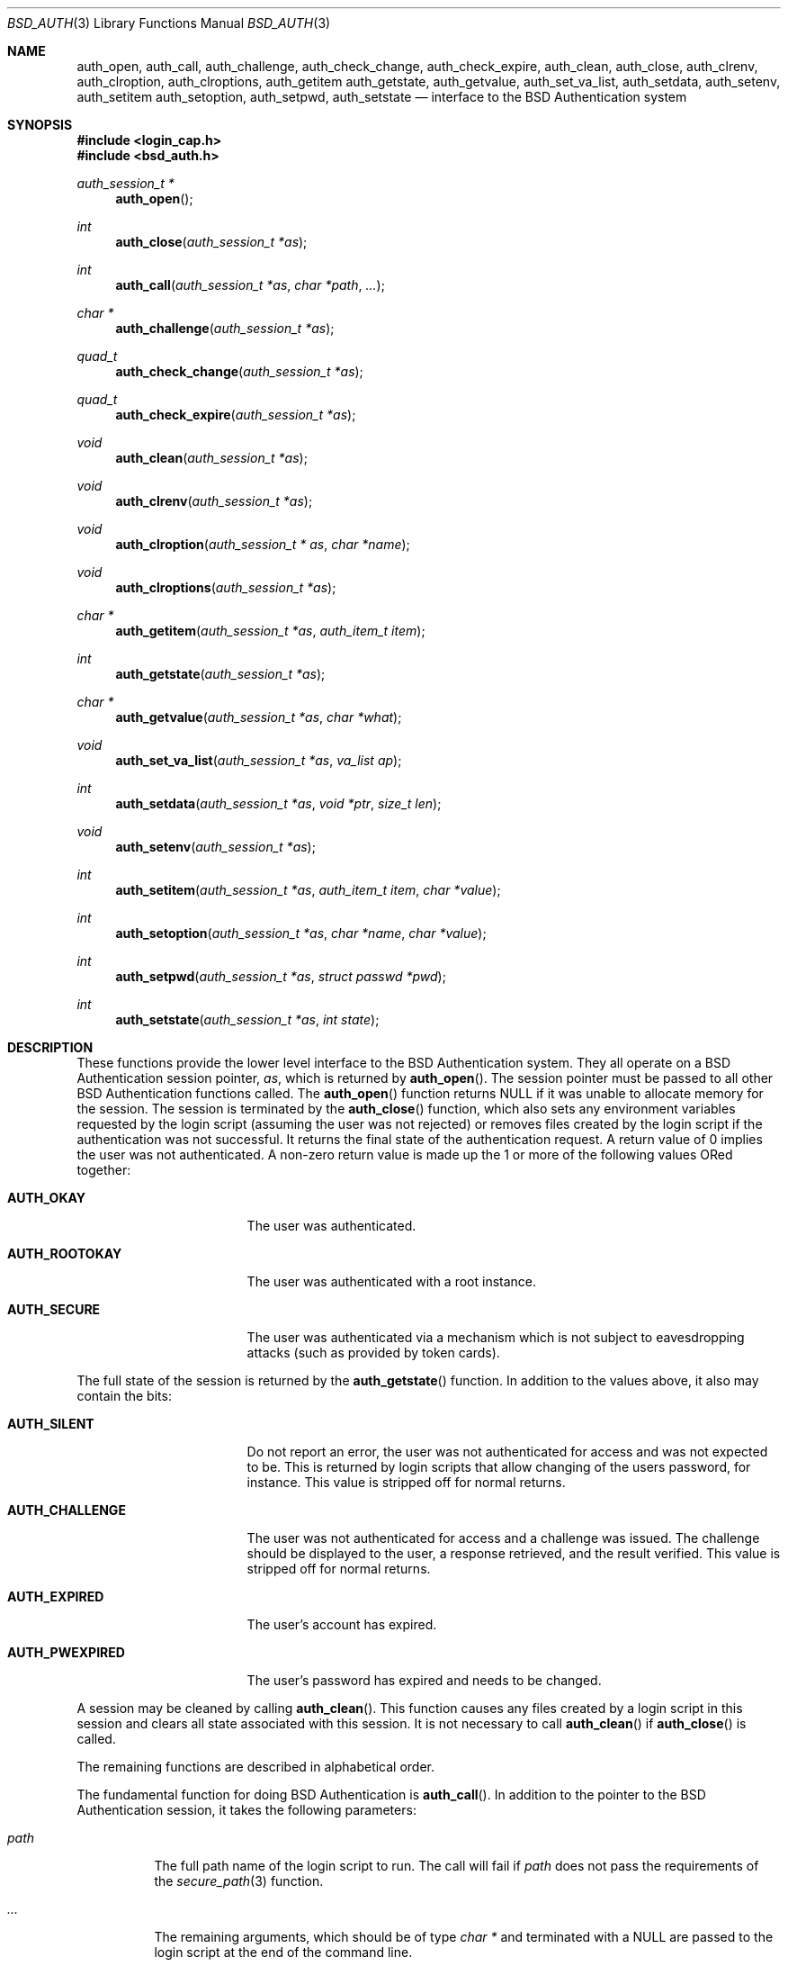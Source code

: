 .\"	$OpenBSD: src/lib/libc/gen/auth_subr.3,v 1.3 2001/03/01 20:16:34 aaron Exp $
.\"
.\" Copyright (c) 1997 Berkeley Software Design, Inc. All rights reserved.
.\"
.\" Redistribution and use in source and binary forms, with or without
.\" modification, are permitted provided that the following conditions
.\" are met:
.\" 1. Redistributions of source code must retain the above copyright
.\"    notice, this list of conditions and the following disclaimer.
.\" 2. Redistributions in binary form must reproduce the above copyright
.\"    notice, this list of conditions and the following disclaimer in the
.\"    documentation and/or other materials provided with the distribution.
.\" 3. All advertising materials mentioning features or use of this software
.\"    must display the following acknowledgement:
.\"	This product includes software developed by Berkeley Software Design,
.\"	Inc.
.\" 4. The name of Berkeley Software Design, Inc.  may not be used to endorse
.\"    or promote products derived from this software without specific prior
.\"    written permission.
.\"
.\" THIS SOFTWARE IS PROVIDED BY BERKELEY SOFTWARE DESIGN, INC. ``AS IS'' AND
.\" ANY EXPRESS OR IMPLIED WARRANTIES, INCLUDING, BUT NOT LIMITED TO, THE
.\" IMPLIED WARRANTIES OF MERCHANTABILITY AND FITNESS FOR A PARTICULAR PURPOSE
.\" ARE DISCLAIMED.  IN NO EVENT SHALL BERKELEY SOFTWARE DESIGN, INC. BE LIABLE
.\" FOR ANY DIRECT, INDIRECT, INCIDENTAL, SPECIAL, EXEMPLARY, OR CONSEQUENTIAL
.\" DAMAGES (INCLUDING, BUT NOT LIMITED TO, PROCUREMENT OF SUBSTITUTE GOODS
.\" OR SERVICES; LOSS OF USE, DATA, OR PROFITS; OR BUSINESS INTERRUPTION)
.\" HOWEVER CAUSED AND ON ANY THEORY OF LIABILITY, WHETHER IN CONTRACT, STRICT
.\" LIABILITY, OR TORT (INCLUDING NEGLIGENCE OR OTHERWISE) ARISING IN ANY WAY
.\" OUT OF THE USE OF THIS SOFTWARE, EVEN IF ADVISED OF THE POSSIBILITY OF
.\" SUCH DAMAGE.
.\"
.\"	BSDI $From: auth_subr.3,v 2.5 2000/03/30 19:11:27 polk Exp $
.Dd March 20, 1997
.Dt BSD_AUTH 3
.Os
.Sh NAME
.Nm auth_open ,
.Nm auth_call ,
.Nm auth_challenge ,
.Nm auth_check_change ,
.Nm auth_check_expire ,
.Nm auth_clean ,
.Nm auth_close ,
.Nm auth_clrenv ,
.Nm auth_clroption ,
.Nm auth_clroptions ,
.Nm auth_getitem
.Nm auth_getstate ,
.Nm auth_getvalue ,
.Nm auth_set_va_list ,
.Nm auth_setdata ,
.Nm auth_setenv ,
.Nm auth_setitem
.Nm auth_setoption ,
.Nm auth_setpwd ,
.Nm auth_setstate
.Nd interface to the BSD Authentication system
.Sh SYNOPSIS
.Fd #include <login_cap.h>
.Fd #include <bsd_auth.h>
.Ft auth_session_t *
.Fn auth_open
.Ft int
.Fn auth_close "auth_session_t *as"
.Ft int
.Fn auth_call "auth_session_t *as" "char *path" "..."
.Ft char *
.Fn auth_challenge "auth_session_t *as"
.Ft quad_t
.Fn auth_check_change "auth_session_t *as"
.Ft quad_t
.Fn auth_check_expire "auth_session_t *as"
.Ft void
.Fn auth_clean "auth_session_t *as"
.Ft void
.Fn auth_clrenv "auth_session_t *as"
.Ft void
.Fn auth_clroption "auth_session_t * as" "char *name"
.Ft void
.Fn auth_clroptions "auth_session_t *as"
.Ft char *
.Fn auth_getitem "auth_session_t *as" "auth_item_t item"
.Ft int
.Fn auth_getstate "auth_session_t *as"
.Ft char *
.Fn auth_getvalue "auth_session_t *as" "char *what"
.Ft void
.Fn auth_set_va_list "auth_session_t *as" "va_list ap"
.Ft int
.Fn auth_setdata "auth_session_t *as" "void *ptr" "size_t len"
.Ft void
.Fn auth_setenv "auth_session_t *as"
.Ft int
.Fn auth_setitem "auth_session_t *as" "auth_item_t item" "char *value"
.Ft int
.Fn auth_setoption "auth_session_t *as" "char *name" "char *value"
.Ft int
.Fn auth_setpwd "auth_session_t *as" "struct passwd *pwd"
.Ft int
.Fn auth_setstate "auth_session_t *as" "int state"
.Sh DESCRIPTION
These functions provide the lower level interface to the BSD
Authentication system.
They all operate on a BSD Authentication session pointer,
.Fa as ,
which is returned by
.Fn auth_open .
The session pointer
must be passed to all other BSD Authentication functions called.
The
.Fn auth_open
function returns
.Dv NULL
if it was unable to allocate memory for the session.
The session is terminated by the
.Fn auth_close
function,
which also sets any environment variables requested by the login script
(assuming the user was not rejected) or removes files created by the
login script if the authentication was not successful.
It returns the final state of the authentication request.
A return value of 0 implies the user was not authenticated.
A non-zero return value is made up the 1 or more of the following values
ORed together:
.Bl -tag -width AUTH_ROOTOKAYXX
.It Li AUTH_OKAY
The user was authenticated.
.It Li AUTH_ROOTOKAY
The user was authenticated with a root instance.
.It Li AUTH_SECURE
The user was authenticated via a mechanism which is not subject to
eavesdropping attacks (such as provided by token cards).
.El
.sp
The full state of the session is returned by the
.Fn auth_getstate
function.
In addition to the values above, it also may contain the bits:
.Bl -tag -width AUTH_ROOTOKAYXX
.It Li AUTH_SILENT
Do not report an error, the user was not authenticated for access and
was not expected to be.
This is returned by login scripts that allow changing of the users password,
for instance.
This value is stripped off for normal returns.
.It Li AUTH_CHALLENGE
The user was not authenticated for access and a challenge was issued.
The challenge should be displayed to the user, a response retrieved,
and the result verified.
This value is stripped off for normal returns.
.It Li AUTH_EXPIRED
The user's account has expired.
.It Li AUTH_PWEXPIRED
The user's password has expired and needs to be changed.
.El
.sp
A session may be cleaned
by calling
.Fn auth_clean .
This function causes any files created by a login script in this
session and clears all state associated with this session.
It is not necessary to call
.Fn auth_clean
if
.Fn auth_close
is called.
.sp
The remaining functions are described in alphabetical order.
.sp
The fundamental function for doing BSD Authentication is
.Fn auth_call .
In addition to the pointer to the BSD Authentication session, it takes
the following parameters:
.Bl -tag -width indent
.It Ar path
The full path name of the login script to run.
The call will fail if
.Ar path
does not pass the requirements of the
.Xr secure_path 3
function.
.It Ar ...
The remaining arguments, which should be of type
.Ft char *
and terminated with a
.Dv NULL
are passed to the login script at the end of the command line.
.El
.Pp
The
.Fn auth_call
function, after verifying the
.Ar path ,
creates a bi-directional pipe (socketpair) which is located on
file descriptor 3 for the child (the login script).
This is known as the
.Dq back channel .
The actual command line passed to the child is made up of
3 parts.
The parameters passed to
.Fn auth_call
following
.Ar path
have appended to them any arguments specified by the
.Fn auth_set_va_list
function.
These are typically the variable arguments passed to the function
that calls
.Fn auth_call .
Any option values set by the
.Fn auth_setoption
function are inserted between the first argument (the command
name) and the second argument with a preceding
.Fl v
flag.
The name and value are separated by an
.Sq = :
.sp
.Li Ta Fl v Ar name=value

.sp
Once the login script has been spawned, any data specified by the
.Fn auth_setdata
is written to the back channel.
Multiple blocks of data may have been specified and they will be sent
in the same order they were specified.
As the data is sent, the storage for the data is zeroed out and then freed
(the data is zeroed out since it may contain sensitive information,
such as a password).
Once any data is written out,
.Fn auth_call
reads up to 8192 bytes of data from the back channel.
The state of the session is determined from this data (see
.Xr login.conf 5
for details).
If the login script exits with a 0 and does not specify any return state
on the back channel, the state prior to the call to
.Fn auth_call
is retained.
.sp
The data read from the back channel is also used by the
.Fn auth_getvalue
and
.Fn auth_close
functions.
Subsequent calls to
.Fn auth_call
will cause this data to be lost and overwritten with the new data read
from the new call.
.sp
The environment passed to the login script by
.Fn auth_call
only contains two values:
.Ev PATH
and
.Ev SHELL .
The
.Ev PATH
is set to the default path (
.Pa /bin
and
.Pa /usr/bin )
while the
.Ev SHELL
is set to the default system shell (
.Pa /bin/sh ) .
.sp
The
.Fn auth_challenge
function queries the login script defined by the current
.Ar style
for a challenge for the user specified by
.Ar name .
(See below for the setting of the
.Ar style
and
.Ar name ) .
It internally uses the
.Fn auth_call
function.
The generated challenge is returned.
.Dv NULL
is returned on error or if no challenge was generated.
The challenge can also be extracted by the
.Fn auth_getchallenge
function, which simply returns the last challenge generated
for this session.
.sp
The
.Fn auth_check_change
and
.Fn auth_check_expire
functions check the password expiration (change) and account expiration
times.
They return 0 if no change or expiration time is set for the account.
They return a negative value of how many seconds have passed since
the password or account expired.
In this case the state of the session is marked with either
.Li AUTH_PWEXPIRED
or
.Li AUTH_EXPIRED
as well as clearing any bits which would indicate the authentication was
successful.
If the password or account has not expired they return the number of
seconds left until the account does expire.
The return value of -1 can either indicate the password or account
just expired or that no password entry was set for the current session.
.sp
The
.Fn auth_clrenv
function clears any requests set by a login script for
environment variables to be set.
.sp
The
.Fn auth_clroption
function clears the previously set option
.Fa name .
.sp
The
.Fn auth_clroptions
function clears all previously set options.
.sp
The
.Fn auth_getitem
function returns the value of of
.Fa item .
The
.Fa item
may be one of:
.Bl -tag -width AUTH_ROOTOKAYXX
.It Li AUTH_CHALLENGE
The latest challenge, if any, set for the session.
.It Li AUTH_CLASS
The class of the user, as defined by the
.Pa /etc/login.conf
file.
This value is not directly used by BSD Authentication, rather, it is
passed to the login scripts for their possible use.
.It Li AUTH_INTERACTIVE
If set to any value then the session is tagged as interactive.
If not set the session is not interactive.
When the value is requested it is always either
.Dv NULL
or
.Dq True .
The auth subroutines may choose to provide additional information to
standard output or standard error when the session is interactive.
There is no functional change in the operation of the subroutines.
.It Li AUTH_NAME
The name of the user being authenticated.
The name should include the instance, if any, that is being requested.
.It Li AUTH_SERVICE
The service requesting the authentication.
Initially it is set to the default service which provides the traditional
interactive service.
.It Li AUTH_STYLE
The style of authentication being performed, as defined by the
.Pa /etc/login.conf file.
The style determines which login script should actually be used.
.El
.sp
The
.Fn auth_getvalue
function returns the value, if any, associated with the specified internal
variable
.Ar what.
These variables are set by login scripts.
When a new login script is run
(by the
.Fn auth_call function)
the values from the previous login script are lost.
(See
.Xr login.conf 5
for details on internal variables.)
.sp
The
.Fn auth_set_va_list
function establishes a variable argument list to be used by the
.Fn auth_call
function.
It is intended to be used by functions which need to call
.Fn auth_call
but take a variable number of arguments themselves.
Since the arguments are not copied, the call to
.Fn auth_call
must be placed within the scope of
.Fa ap .
The
.Fn auth_call
function will call
.Xr va_end 3
on
.Fa ap .
.sp
The
.Fn auth_setdata
function makes a copy of
.Fa len
bytes of data pointed to by
.Fa ptr
for use by
.Fn auth_call .
The data will be passed on the back channel to the next login script called.
.sp
The
.Fn auth_setenv
function adds/deletes any environment variables requested by the
login script to the current environment.
.sp
The
.Fn auth_setitem
function assigns
.Fa value
to the specified
.Fa item .
The items are described above with the
.Fn auth_getitem
function.
In addition, if
.Fa item
is
.Li AUTH_ALL
and
.Fa value
is
.Dv NULL
then all items are cleared.
.sp
The
.Fn auth_setoption
function requests that the option
.Fa name
be set with the value of
.Fa value
when a script is executed by
.Fn auth_call .
The actual arguments to the script will be placed at the beginning
of the argument vector.
For each option two arguments will be issued:
.Li -v name=value .
.sp
The function
.Fn auth_setpwd
establishes the password file entry for the authentication session.
If the name has already been set by
.Fn auth_setitem
then the
.Fa pwd
argument may be
.Dv NULL ,
else it must be the password entry to use.
.sp
The function
.Fn auth_setstate
sets the sessions state to
.Fa state.
Typically this is either
.Li AUTH_OKAY
or 0.
.Sh SEE ALSO
.Xr authenticate 3 ,
.Xr login_cap 3 ,
.Xr login.conf 5
